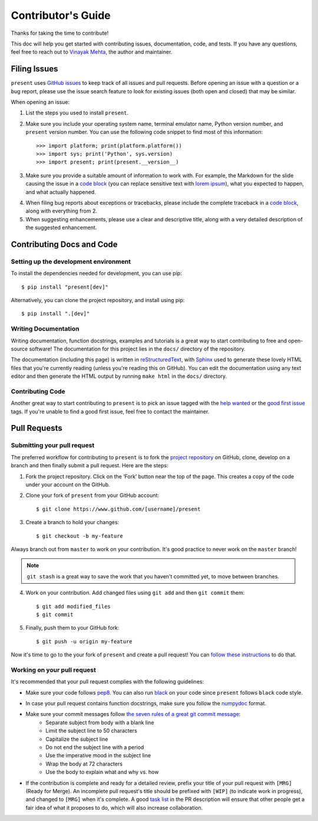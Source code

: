 .. _contributing:

Contributor's Guide
===================

Thanks for taking the time to contribute!

This doc will help you get started with contributing issues, documentation, code, and tests. If you have any questions, feel free to reach out to `Vinayak Mehta`_, the author and maintainer.

.. _Vinayak Mehta: https://github.com/vinayak-mehta

Filing Issues
-------------

``present`` uses `GitHub issues`_ to keep track of all issues and pull requests. Before opening an issue with a question or a bug report, please use the issue search feature to look for existing issues (both open and closed) that may be similar.

.. _GitHub issues: https://github.com/vinayak-mehta/present/issues

When opening an issue:

1. List the steps you used to install ``present``.

2. Make sure you include your operating system name, terminal emulator name, Python version number, and ``present`` version number. You can use the following code snippet to find most of this information::

    >>> import platform; print(platform.platform())
    >>> import sys; print('Python', sys.version)
    >>> import present; print(present.__version__)

3. Make sure you provide a suitable amount of information to work with. For example, the Markdown for the slide causing the issue in a `code block`_ (you can replace sensitive text with `lorem ipsum`_), what you expected to happen, and what actually happened.

.. _lorem ipsum: https://www.lipsum.com/

4. When filing bug reports about exceptions or tracebacks, please include the complete traceback in a `code block`_, along with everything from 2.

5. When suggesting enhancements, please use a clear and descriptive title, along with a very detailed description of the suggested enhancement.

.. _code block: https://help.github.com/articles/creating-and-highlighting-code-blocks/

Contributing Docs and Code
--------------------------

Setting up the development environment
^^^^^^^^^^^^^^^^^^^^^^^^^^^^^^^^^^^^^^

To install the dependencies needed for development, you can use pip::

    $ pip install "present[dev]"

Alternatively, you can clone the project repository, and install using pip::

    $ pip install ".[dev]"

Writing Documentation
^^^^^^^^^^^^^^^^^^^^^

Writing documentation, function docstrings, examples and tutorials is a great way to start contributing to free and open-source software! The documentation for this project lies in the ``docs/`` directory of the repository.

The documentation (including this page) is written in `reStructuredText`_, with `Sphinx`_ used to generate these lovely HTML files that you're currently reading (unless you're reading this on GitHub). You can edit the documentation using any text editor and then generate the HTML output by running ``make html`` in the ``docs/`` directory.

.. _reStructuredText: https://en.wikipedia.org/wiki/ReStructuredText
.. _Sphinx: http://www.sphinx-doc.org/en/master/

Contributing Code
^^^^^^^^^^^^^^^^^

Another great way to start contributing to ``present`` is to pick an issue tagged with the `help wanted`_ or the `good first issue`_ tags. If you're unable to find a good first issue, feel free to contact the maintainer.

.. _help wanted: https://github.com/vinayak-mehta/present/labels/help%20wanted
.. _good first issue: https://github.com/vinayak-mehta/present/labels/good%20first%20issue

Pull Requests
-------------

Submitting your pull request
^^^^^^^^^^^^^^^^^^^^^^^^^^^^

The preferred workflow for contributing to ``present`` is to fork the `project repository`_ on GitHub, clone, develop on a branch and then finally submit a pull request. Here are the steps:

.. _project repository: https://github.com/vinayak-mehta/present

1. Fork the project repository. Click on the ‘Fork’ button near the top of the page. This creates a copy of the code under your account on the GitHub.

2. Clone your fork of ``present`` from your GitHub account::

    $ git clone https://www.github.com/[username]/present

3. Create a branch to hold your changes::

    $ git checkout -b my-feature

Always branch out from ``master`` to work on your contribution. It's good practice to never work on the ``master`` branch!

.. note:: ``git stash`` is a great way to save the work that you haven't committed yet, to move between branches.

4. Work on your contribution. Add changed files using ``git add`` and then ``git commit`` them::

    $ git add modified_files
    $ git commit

5. Finally, push them to your GitHub fork::

    $ git push -u origin my-feature

Now it's time to go to the your fork of ``present`` and create a pull request! You can `follow these instructions`_ to do that.

.. _follow these instructions: https://help.github.com/articles/creating-a-pull-request-from-a-fork/

Working on your pull request
^^^^^^^^^^^^^^^^^^^^^^^^^^^^

It's recommended that your pull request complies with the following guidelines:

- Make sure your code follows `pep8`_. You can also run `black`_ on your code since ``present`` follows ``black`` code style.

.. _pep8: http://pep8.org
.. _black: https://black.readthedocs.io/en/stable/

- In case your pull request contains function docstrings, make sure you follow the `numpydoc`_ format.

.. _numpydoc: https://numpydoc.readthedocs.io/en/latest/format.html

- Make sure your commit messages follow `the seven rules of a great git commit message`_:
    - Separate subject from body with a blank line
    - Limit the subject line to 50 characters
    - Capitalize the subject line
    - Do not end the subject line with a period
    - Use the imperative mood in the subject line
    - Wrap the body at 72 characters
    - Use the body to explain what and why vs. how

.. _the seven rules of a great git commit message: https://chris.beams.io/posts/git-commit/

- If the contribution is complete and ready for a detailed review, prefix your title of your pull request with ``[MRG]`` (Ready for Merge). An incomplete pull request's title should be prefixed with ``[WIP]`` (to indicate work in progress), and changed to ``[MRG]`` when it's complete. A good `task list`_ in the PR description will ensure that other people get a fair idea of what it proposes to do, which will also increase collaboration.

.. _task list: https://blog.github.com/2013-01-09-task-lists-in-gfm-issues-pulls-comments/
